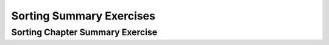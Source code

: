 .. This file is part of the OpenDSA eTextbook project. See
.. http://algoviz.org/OpenDSA for more details.
.. Copyright (c) 2012-2016 by the OpenDSA Project Contributors, and
.. distributed under an MIT open source license.

.. avmetadata::
   :author: Cliff Shaffer
   :requires: exchange sort; shellsort; heapsort; mergesort; quicksort; radix sort; sorting lower bound
   :topic: Sorting

Sorting Summary Exercises
=========================

Sorting Chapter Summary Exercise
--------------------------------
.. avembed:: Exercises/Sorting/SortChapterSumm.html ka
